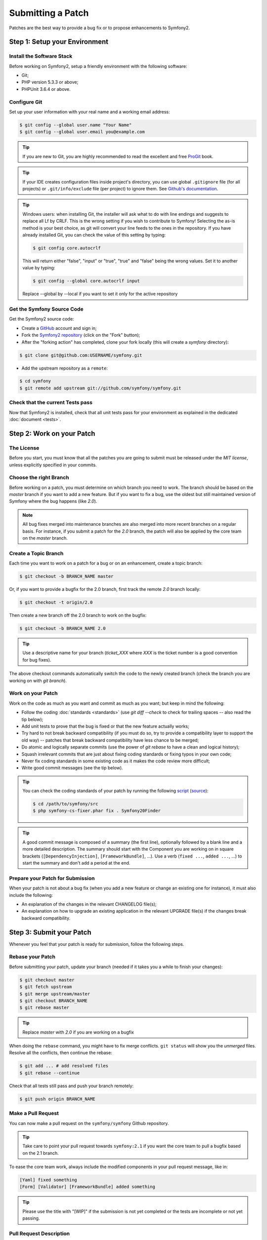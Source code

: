 Submitting a Patch
==================

Patches are the best way to provide a bug fix or to propose enhancements to
Symfony2.

Step 1: Setup your Environment
------------------------------

Install the Software Stack
~~~~~~~~~~~~~~~~~~~~~~~~~~

Before working on Symfony2, setup a friendly environment with the following
software:

* Git;
* PHP version 5.3.3 or above;
* PHPUnit 3.6.4 or above.

Configure Git
~~~~~~~~~~~~~

Set up your user information with your real name and a working email address:

.. code-block:: bash

    $ git config --global user.name "Your Name"
    $ git config --global user.email you@example.com

.. tip::

    If you are new to Git, you are highly recommended to read the excellent and
    free `ProGit`_ book.

.. tip::

    If your IDE creates configuration files inside project's directory,
    you can use global ``.gitignore`` file (for all projects) or
    ``.git/info/exclude`` file (per project) to ignore them. See
    `Github's documentation`_.

.. tip::

    Windows users: when installing Git, the installer will ask what to do with
    line endings and suggests to replace all Lf by CRLF. This is the wrong
    setting if you wish to contribute to Symfony! Selecting the as-is method is
    your best choice, as git will convert your line feeds to the ones in the
    repository. If you have already installed Git, you can check the value of
    this setting by typing:

    .. code-block:: bash

        $ git config core.autocrlf

    This will return either "false", "input" or "true", "true" and "false" being
    the wrong values. Set it to another value by typing:

    .. code-block:: bash

        $ git config --global core.autocrlf input

    Replace --global by --local if you want to set it only for the active
    repository

Get the Symfony Source Code
~~~~~~~~~~~~~~~~~~~~~~~~~~~

Get the Symfony2 source code:

* Create a `GitHub`_ account and sign in;

* Fork the `Symfony2 repository`_ (click on the "Fork" button);

* After the "forking action" has completed, clone your fork locally
  (this will create a `symfony` directory):

.. code-block:: bash

      $ git clone git@github.com:USERNAME/symfony.git

* Add the upstream repository as a ``remote``:

.. code-block:: bash

      $ cd symfony
      $ git remote add upstream git://github.com/symfony/symfony.git

Check that the current Tests pass
~~~~~~~~~~~~~~~~~~~~~~~~~~~~~~~~~

Now that Symfony2 is installed, check that all unit tests pass for your
environment as explained in the dedicated :doc:`document <tests>`.

Step 2: Work on your Patch
--------------------------

The License
~~~~~~~~~~~

Before you start, you must know that all the patches you are going to submit
must be released under the *MIT license*, unless explicitly specified in your
commits.

Choose the right Branch
~~~~~~~~~~~~~~~~~~~~~~~

Before working on a patch, you must determine on which branch you need to
work. The branch should be based on the `master` branch if you want to add a
new feature. But if you want to fix a bug, use the oldest but still maintained
version of Symfony where the bug happens (like `2.0`).

.. note::

    All bug fixes merged into maintenance branches are also merged into more
    recent branches on a regular basis. For instance, if you submit a patch
    for the `2.0` branch, the patch will also be applied by the core team on
    the `master` branch.

Create a Topic Branch
~~~~~~~~~~~~~~~~~~~~~

Each time you want to work on a patch for a bug or on an enhancement, create a
topic branch:

.. code-block:: bash

    $ git checkout -b BRANCH_NAME master

Or, if you want to provide a bugfix for the 2.0 branch, first track the remote
`2.0` branch locally:

.. code-block:: bash

    $ git checkout -t origin/2.0

Then create a new branch off the 2.0 branch to work on the bugfix:

.. code-block:: bash

    $ git checkout -b BRANCH_NAME 2.0

.. tip::

    Use a descriptive name for your branch (`ticket_XXX` where `XXX` is the
    ticket number is a good convention for bug fixes).

The above checkout commands automatically switch the code to the newly created
branch (check the branch you are working on with `git branch`).

Work on your Patch
~~~~~~~~~~~~~~~~~~

Work on the code as much as you want and commit as much as you want; but keep
in mind the following:

* Follow the coding :doc:`standards <standards>` (use `git diff --check` to
  check for trailing spaces -- also read the tip below);

* Add unit tests to prove that the bug is fixed or that the new feature
  actually works;

* Try hard to not break backward compatibility (if you must do so, try to
  provide a compatibility layer to support the old way) -- patches that break
  backward compatibility have less chance to be merged;

* Do atomic and logically separate commits (use the power of `git rebase` to
  have a clean and logical history);

* Squash irrelevant commits that are just about fixing coding standards or
  fixing typos in your own code;

* Never fix coding standards in some existing code as it makes the code review
  more difficult;

* Write good commit messages (see the tip below).

.. tip::

    You can check the coding standards of your patch by running the following
    `script <http://cs.sensiolabs.org/get/php-cs-fixer.phar>`_
    (`source <https://github.com/fabpot/PHP-CS-Fixer>`_):

    .. code-block:: bash

        $ cd /path/to/symfony/src
        $ php symfony-cs-fixer.phar fix . Symfony20Finder

.. tip::

    A good commit message is composed of a summary (the first line),
    optionally followed by a blank line and a more detailed description. The
    summary should start with the Component you are working on in square
    brackets (``[DependencyInjection]``, ``[FrameworkBundle]``, ...). Use a
    verb (``fixed ...``, ``added ...``, ...) to start the summary and don't
    add a period at the end.

Prepare your Patch for Submission
~~~~~~~~~~~~~~~~~~~~~~~~~~~~~~~~~

When your patch is not about a bug fix (when you add a new feature or change
an existing one for instance), it must also include the following:

* An explanation of the changes in the relevant CHANGELOG file(s);

* An explanation on how to upgrade an existing application in the relevant
  UPGRADE file(s) if the changes break backward compatibility.

Step 3: Submit your Patch
-------------------------

Whenever you feel that your patch is ready for submission, follow the
following steps.

Rebase your Patch
~~~~~~~~~~~~~~~~~

Before submitting your patch, update your branch (needed if it takes you a
while to finish your changes):

.. code-block:: bash

    $ git checkout master
    $ git fetch upstream
    $ git merge upstream/master
    $ git checkout BRANCH_NAME
    $ git rebase master

.. tip::

    Replace `master` with `2.0` if you are working on a bugfix

When doing the ``rebase`` command, you might have to fix merge conflicts.
``git status`` will show you the *unmerged* files. Resolve all the conflicts,
then continue the rebase:

.. code-block:: bash

    $ git add ... # add resolved files
    $ git rebase --continue

Check that all tests still pass and push your branch remotely:

.. code-block:: bash

    $ git push origin BRANCH_NAME

Make a Pull Request
~~~~~~~~~~~~~~~~~~~

You can now make a pull request on the ``symfony/symfony`` Github repository.

.. tip::

    Take care to point your pull request towards ``symfony:2.1`` if you want
    the core team to pull a bugfix based on the 2.1 branch.

To ease the core team work, always include the modified components in your
pull request message, like in:

.. code-block:: text

    [Yaml] fixed something
    [Form] [Validator] [FrameworkBundle] added something

.. tip::

    Please use the title with "[WIP]" if the submission is not yet completed
    or the tests are incomplete or not yet passing.

Pull Request Description
~~~~~~~~~~~~~~~~~~~~~~~~

The pull request description must include the following check list to ensure
that contributions may be reviewed without needless feedback loops and that
your contributions can be included into Symfony2 as quickly as possible:

.. code-block:: text

    Bug fix: [yes|no]
    Feature addition: [yes|no]
    Backwards compatibility break: [yes|no]
    Symfony2 tests pass: [yes|no]
    Fixes the following tickets: [comma separated list of tickets fixed by the PR]
    Todo: [list of todos pending]
    License of the code: MIT
    Documentation PR: [The reference to the documentation PR if any]

An example submission could now look as follows:

.. code-block:: text

    Bug fix: no
    Feature addition: yes
    Backwards compatibility break: no
    Symfony2 tests pass: yes
    Fixes the following tickets: #12, #43
    Todo: -
    License of the code: MIT
    Documentation PR: symfony/symfony-docs#123

In the pull request description, give as much details as possible about your
changes (don't hesitate to give code examples to illustrate your points). If
your pull request is about adding a new feature or modifying an existing one,
explain the rationale for the changes. The pull request description helps the
code review and it serves as a reference when the code is merged (the pull
request description and all its associated comments are part of the merge
commit message).

In addition to this "code" pull request, you must also send a pull request to
the `documentation repository`_ to update the documentation when appropriate.

Rework your Patch
~~~~~~~~~~~~~~~~~

Based on the feedback on the pull request, you might need to rework your
patch. Before re-submitting the patch, rebase with ``upstream/master`` or
``upstream/2.0``, don't merge; and force the push to the origin:

.. code-block:: bash

    $ git rebase -f upstream/master
    $ git push -f origin BRANCH_NAME

.. note::

    when doing a ``push --force``, always specify the branch name explicitly
    to avoid messing other branches in the repo (``--force`` tells git that
    you really want to mess with things so do it carefully).

Often, moderators will ask you to "squash" your commits. This means you will
convert many commits to one commit. To do this, use the rebase command:

.. code-block:: bash

    $ git rebase -i HEAD~3
    $ git push -f origin BRANCH_NAME

The number 3 here must equal the amount of commits in your branch. After you
type this command, an editor will popup showing a list of commits:

.. code-block:: text

    pick 1a31be6 first commit
    pick 7fc64b4 second commit
    pick 7d33018 third commit

To squash all commits into the first one, remove the word "pick" before the
second and the last commits, and replace it by the word "squash" or just "s".
When you save, git will start rebasing, and if successful, will ask you to
edit the commit message, which by default is a listing of the commit messages
of all the commits. When you finish, execute the push command.

.. tip::

    To automatically get your feature branch tested, you can add your fork to
    `travis-ci.org`_. Just login using your github.com account and then simply
    flip a single switch to enable automated testing. In your pull request,
    instead of specifying "*Symfony2 tests pass: [yes|no]*", you can link to
    the `travis-ci.org status icon`_. For more details, see the
    `travis-ci.org Getting Started Guide`_. This could easily be done by clicking
    on the wrench icon on the build page of Travis. First select your feature
    branch and then copy the markdown to your PR description.

.. _ProGit:                                http://git-scm.com/book
.. _GitHub:                                https://github.com/signup/free
.. _`Github's Documentation`:              https://help.github.com/articles/ignoring-files
.. _Symfony2 repository:                   https://github.com/symfony/symfony
.. _dev mailing-list:                      http://groups.google.com/group/symfony-devs
.. _travis-ci.org:                         https://travis-ci.org/
.. _`travis-ci.org status icon`:           http://about.travis-ci.org/docs/user/status-images/
.. _`travis-ci.org Getting Started Guide`: http://about.travis-ci.org/docs/user/getting-started/
.. _`documentation repository`:            https://github.com/symfony/symfony-docs

